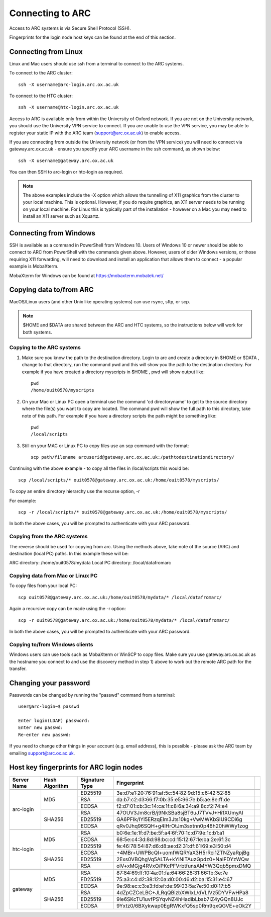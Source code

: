 Connecting to ARC
=================

Access to ARC systems is via Secure Shell Protocol (SSH).

Fingerprints for the login node host keys can be found at the end of this section.

Connecting from Linux
---------------------

Linux and Mac users should use ssh from a terminal to connect to the ARC systems.

To connect to the ARC cluster::

    ssh -X username@arc-login.arc.ox.ac.uk

To connect to the HTC cluster::

    ssh -X username@htc-login.arc.ox.ac.uk

Access to ARC is available only from within the University of Oxford network. If you are not on the University network, you should use the University VPN service to connect. If you are unable to use the VPN service, you may be able to register your static IP with the ARC team (support@arc.ox.ac.uk) to enable access.

If you are connecting from outside the University network (or from the VPN service) you will need to connect via gateway.arc.ox.ac.uk - ensure you specify your ARC username in the ssh command, as shown below::

    ssh -X username@gateway.arc.ox.ac.uk

You can then SSH to arc-login or htc-login as required.

.. note::

    The above examples include the -X option which allows the tunnelling of X11 graphics from the cluster to your local machine. This is optional. However, if you do require graphics, an X11 server needs to be running on your local machine. For Linux this is typically part of the installation - however on a Mac you may need to install an X11 server such as Xquartz.

Connecting from Windows
-----------------------

SSH is available as a command in PowerShell from Windows 10. Users of Windows 10 or newer should be able to connect to ARC from PowerShell with the commands given above. However, users of older Windows versions, or those requiring X11 forwarding, will need to download and install an application that allows them to connect - a popular example is MobaXterm.

MobaXterm for Windows can be found at `https://mobaxterm.mobatek.net/ <https://mobaxterm.mobatek.net/>`_

Copying data to/from ARC
------------------------

MacOS/Linux users (and other Unix like operating systems) can use rsync, sftp, or scp. 

.. note::

    $HOME and $DATA are shared between the ARC and HTC systems, so the instructions below will work for both systems.

Copying to the ARC systems
^^^^^^^^^^^^^^^^^^^^^^^^^^

1) Make sure you know the path to the destination directory. Login to arc and create a directory in $HOME or $DATA , change to that directory, run the command pwd and this will show you the path to the destination directory. For example if you have created a directory myscripts in $HOME , pwd will show output like::

    pwd
    /home/ouit0578/myscripts

2) On your Mac or Linux PC open a terminal use the command 'cd directoryname'  to get to the source directory where the file(s) you want to copy are located. The command pwd will show the full path to this directory, take note of this path. For example if you have a directory scripts the path might be something like::

    pwd
    /local/scripts
 

3) Still on your MAC or Linux PC to copy files use an scp command with the format::

    scp path/filename arcuserid@gateway.arc.ox.ac.uk:/pathtodestinationdirectory/

Continuing with the above example -  to copy all the files in /local/scripts this would be::

    scp /local/scripts/* ouit0578@gateway.arc.ox.ac.uk:/home/ouit0578/myscripts/

To copy an entire directory hierarchy use the recurse option, -r 

For example::

    scp -r /local/scripts/* ouit0578@gateway.arc.ox.ac.uk:/home/ouit0578/myscripts/

In both the above cases, you will be prompted to authenticate with your ARC password.

Copying from the ARC systems
^^^^^^^^^^^^^^^^^^^^^^^^^^^^

The reverse should be used for copying from arc. Using the methods above, take note of the source (ARC) and destination (local PC) paths. In this example these will be::
 
ARC directory:  /home/ouit0578/mydata
Local PC directory: /local/datafromarc
 
Copying data from Mac or Linux PC
^^^^^^^^^^^^^^^^^^^^^^^^^^^^^^^^^
 
To copy files from your local PC::
 
    scp ouit0578@gateway.arc.ox.ac.uk:/home/ouit0578/mydata/* /local/datafromarc/
    
Again a recursive copy can be made using the -r option::

    scp -r ouit0578@gateway.arc.ox.ac.uk:/home/ouit0578/mydata/* /local/datafromarc/

In both the above cases, you will be prompted to authenticate with your ARC password.

Copying to/from Windows clients
^^^^^^^^^^^^^^^^^^^^^^^^^^^^^^^

Windows users can use tools such as MobaXterm or WinSCP to copy files. Make sure you use gateway.arc.ox.ac.uk as the hostname you connect to and use the discovery method in step 1) above to work out the remote ARC path for the transfer.

Changing your password
----------------------

Passwords can be changed by running the "passwd" command from a terminal::

    user@arc-login~$ passwd 
    
    Enter login(LDAP) password:
    Enter new passwd:
    Re-enter new passwd:

If you need to change other things in your account (e.g. email address), this is possible - please ask the ARC team by emailing support@arc.ox.ac.uk.

Host key fingerprints for ARC login nodes
-----------------------------------------

+-------------+----------------+----------------+-------------------------------------------------+---+
| Server Name | Hash Algorithm | Signature Type | Fingerprint                                     |   |
+=============+================+================+=================================================+===+
|                                                                                                 |   |
+-------------+----------------+----------------+-------------------------------------------------+---+
|             |                |     ED25519    | 3e:d7:e1:20:76:91:af:5c:54:82:9d:15:c6:42:52:85 |   |
|             |                +----------------+-------------------------------------------------+---+
|             |       MD5      |       RSA      | da:b7:c2:d3:66:f7:0b:35:e5:96:7e:b5:ae:8e:ff:de |   |
|             |                +----------------+-------------------------------------------------+---+
|             |                |      ECDSA     | f2:d7:01:cb:3c:14:ca:1f:c8:6a:34:a9:8c:f2:74:e4 |   |
|  arc-login  +----------------+----------------+-------------------------------------------------+---+
|             |                |       RSA      | 47OUV3Jm8crB/j9NkSBa8sjBT6uJ7TVvJ+Hi1XUmyAI     |   |
|             |                +----------------+-------------------------------------------------+---+
|             |     SHA256     |     ED25519    | GA6PFIk/IYl5ERzqElm3Jts10kg+VwMWKbSIU9CDi6g     |   |
|             |                +----------------+-------------------------------------------------+---+
|             |                |      ECDSA     | qRv0Jhq96SQH+g4lHrOtJm3sxtnn0p48h20hWWy1zog     |   |
+-------------+----------------+----------------+-------------------------------------------------+---+
|                                                                                                 |   |
+-------------+----------------+----------------+-------------------------------------------------+---+
|             |                |       RSA      | b0:6e:1e:1f:d7:be:5f:a4:6f:70:1c:d7:9e:1c:b1:a1 |   |
|             |                +----------------+-------------------------------------------------+---+
|             |       MD5      |      ECDSA     | 68:5e:c4:3d:8d:98:bc:cd:15:12:67:1e:ba:2e:6f:3c |   |
|             |                +----------------+-------------------------------------------------+---+
|             |                |     ED25519    | fe:46:78:54:87:d6:d8:ae:d2:31:df:61:69:e3:50:d4 |   |
|  htc-login  +----------------+----------------+-------------------------------------------------+---+
|             |                |      ECDSA     | +4MBr+UWPBcQl+uomfWQRYaX3H5rRci1ZTNZyaRpjBg     |   |
|             |                +----------------+-------------------------------------------------+---+
|             |     SHA256     |     ED25519    | 2Exs0VBQhgVq5ALTA+kYiNlTAuzGpdz0+NaIFDYzWQw     |   |
|             |                +----------------+-------------------------------------------------+---+
|             |                |       RSA      | olV+xMGjg4RVxO/PKcPFVrbtfunsAMYW3Qqb5pmxDMQ     |   |
+-------------+----------------+----------------+-------------------------------------------------+---+
|                                                                                                 |   |
+-------------+----------------+----------------+-------------------------------------------------+---+
|             |                |       RSA      | 87:84:69:ff:10:4a:01:fa:64:66:28:31:66:1b:3e:7e |   |
|             |                +----------------+-------------------------------------------------+---+
|             |       MD5      |     ED25519    | 75:a3:c4:d2:38:12:0a:d0:00:d6:d2:ba:15:31:e4:67 |   |
|             |                +----------------+-------------------------------------------------+---+
|             |                |      ECDSA     | 9e:98:ec:c3:e3:fd:ef:de:99:03:5a:7e:50:d0:17:b5 |   |
|   gateway   +----------------+----------------+-------------------------------------------------+---+
|             |                |       RSA      | 4dZpCZCeLBC+JLRqQBizbXWIxL/dVLIVz5DYVFwHPa8     |   |
|             |                +----------------+-------------------------------------------------+---+
|             |     SHA256     |     ED25519    | 9Ie6SKcTU1uvfPSYqvNZ4hHadibLbsb7IZ4yGQn8UJc     |   |
|             |                +----------------+-------------------------------------------------+---+
|             |                |      ECDSA     | 9Yxtz0/6BXykwap0EgRWKxfQ5sp0Rm9qxQGVE+eOk2Y     |   |
+-------------+----------------+----------------+-------------------------------------------------+---+






